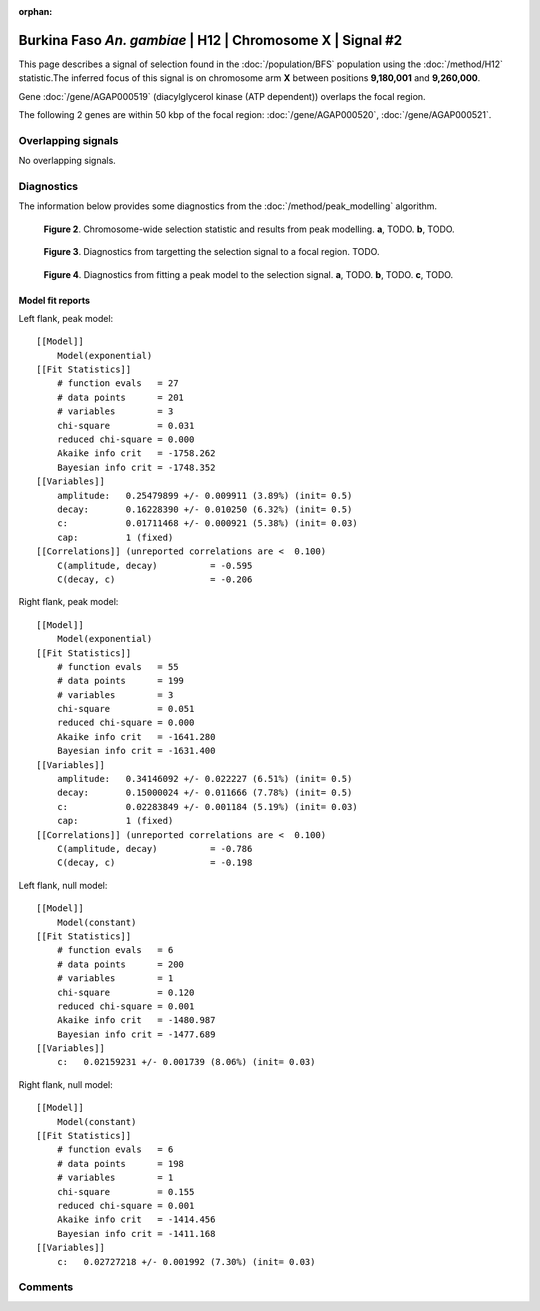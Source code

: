 :orphan:

Burkina Faso *An. gambiae* | H12 | Chromosome X | Signal #2
================================================================================



This page describes a signal of selection found in the
:doc:`/population/BFS` population using the
:doc:`/method/H12` statistic.The inferred focus of this signal is on chromosome arm
**X** between positions **9,180,001** and
**9,260,000**.

.. raw:: html
    :file: peak_location.html

.. raw:: html

    <div class='bokeh-figure figure'><p class='caption'>
    <strong>Figure 1</strong>. Location of the signal of selection. Blue markers
    show the values of the selection statistic.
    The dashed black line shows the fitted peak model. The shaded red area
    shows the focus of the selection signal. The shaded blue area shows
    the genomic region in linkage with the selection event. Use the
    mouse wheel or the controls at the right of the plot to zoom in, and hover
    over genes to see gene names and descriptions.
    </p></div>



Gene :doc:`/gene/AGAP000519` (diacylglycerol kinase (ATP dependent)) overlaps the focal region.





The following 2 genes are within 50 kbp of the focal
region: :doc:`/gene/AGAP000520`,  :doc:`/gene/AGAP000521`.


Overlapping signals
-------------------


No overlapping signals.


Diagnostics
-----------

The information below provides some diagnostics from the
:doc:`/method/peak_modelling` algorithm.

.. figure:: peak_context.png

    **Figure 2**. Chromosome-wide selection statistic and results from peak
    modelling. **a**, TODO. **b**, TODO.

.. figure:: peak_targetting.png

    **Figure 3**. Diagnostics from targetting the selection signal to a focal
    region. TODO.

.. figure:: peak_fit.png

    **Figure 4**. Diagnostics from fitting a peak model to the selection signal.
    **a**, TODO. **b**, TODO. **c**, TODO.

Model fit reports
~~~~~~~~~~~~~~~~~

Left flank, peak model::

    [[Model]]
        Model(exponential)
    [[Fit Statistics]]
        # function evals   = 27
        # data points      = 201
        # variables        = 3
        chi-square         = 0.031
        reduced chi-square = 0.000
        Akaike info crit   = -1758.262
        Bayesian info crit = -1748.352
    [[Variables]]
        amplitude:   0.25479899 +/- 0.009911 (3.89%) (init= 0.5)
        decay:       0.16228390 +/- 0.010250 (6.32%) (init= 0.5)
        c:           0.01711468 +/- 0.000921 (5.38%) (init= 0.03)
        cap:         1 (fixed)
    [[Correlations]] (unreported correlations are <  0.100)
        C(amplitude, decay)          = -0.595 
        C(decay, c)                  = -0.206 


Right flank, peak model::

    [[Model]]
        Model(exponential)
    [[Fit Statistics]]
        # function evals   = 55
        # data points      = 199
        # variables        = 3
        chi-square         = 0.051
        reduced chi-square = 0.000
        Akaike info crit   = -1641.280
        Bayesian info crit = -1631.400
    [[Variables]]
        amplitude:   0.34146092 +/- 0.022227 (6.51%) (init= 0.5)
        decay:       0.15000024 +/- 0.011666 (7.78%) (init= 0.5)
        c:           0.02283849 +/- 0.001184 (5.19%) (init= 0.03)
        cap:         1 (fixed)
    [[Correlations]] (unreported correlations are <  0.100)
        C(amplitude, decay)          = -0.786 
        C(decay, c)                  = -0.198 


Left flank, null model::

    [[Model]]
        Model(constant)
    [[Fit Statistics]]
        # function evals   = 6
        # data points      = 200
        # variables        = 1
        chi-square         = 0.120
        reduced chi-square = 0.001
        Akaike info crit   = -1480.987
        Bayesian info crit = -1477.689
    [[Variables]]
        c:   0.02159231 +/- 0.001739 (8.06%) (init= 0.03)


Right flank, null model::

    [[Model]]
        Model(constant)
    [[Fit Statistics]]
        # function evals   = 6
        # data points      = 198
        # variables        = 1
        chi-square         = 0.155
        reduced chi-square = 0.001
        Akaike info crit   = -1414.456
        Bayesian info crit = -1411.168
    [[Variables]]
        c:   0.02727218 +/- 0.001992 (7.30%) (init= 0.03)


Comments
--------

.. raw:: html

    <div id="disqus_thread"></div>
    <script>
    (function() { // DON'T EDIT BELOW THIS LINE
    var d = document, s = d.createElement('script');
    s.src = 'https://agam-selection-atlas.disqus.com/embed.js';
    s.setAttribute('data-timestamp', +new Date());
    (d.head || d.body).appendChild(s);
    })();
    </script>
    <noscript>Please enable JavaScript to view the <a href="https://disqus.com/?ref_noscript">comments powered by Disqus.</a></noscript>
